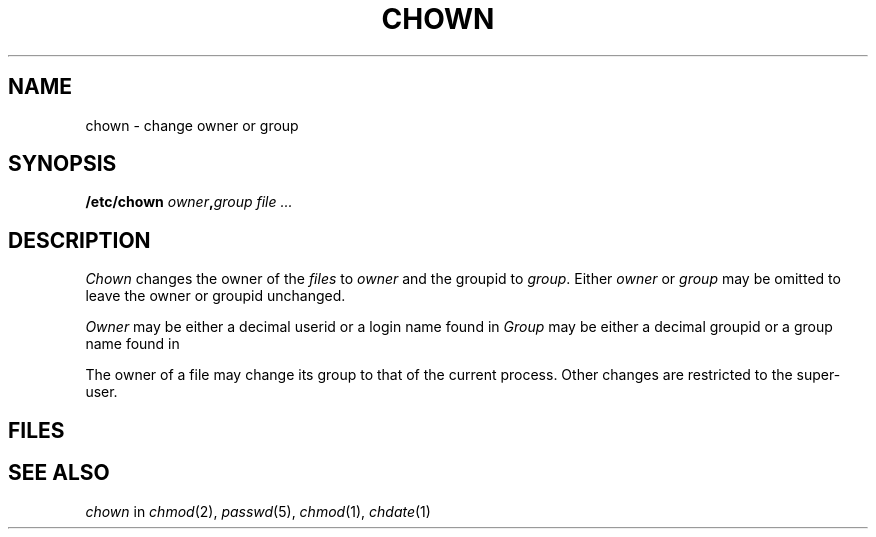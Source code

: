 .TH CHOWN 8
.CT 1 sa_nonmortals secur
.SH NAME
chown \- change owner or group
.SH SYNOPSIS
.B /etc/chown
.IB owner , group
.I file ...
.SH DESCRIPTION
.I Chown
changes the owner of the
.I files
to
.I owner
and the groupid to
.IR group .
Either
.I owner
or
.I group
may be omitted
to leave the owner or groupid unchanged.
.PP
.I Owner
may be either a decimal userid or
a login name found in
.FR /etc/passwd .
.I Group
may be either a decimal groupid or
a group name found in
.FR /etc/group .
.PP
The owner of a file
may change its group
to that of the current process.
Other changes are restricted to the super-user.
.SH FILES
.F /etc/passwd
.br
.F /etc/group
.SH "SEE ALSO"
.I chown
in
.IR chmod (2),
.IR passwd (5), 
.IR chmod (1),
.IR chdate (1)
